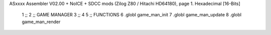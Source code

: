 ASxxxx Assembler V02.00 + NoICE + SDCC mods  (Zilog Z80 / Hitachi HD64180), page 1.
Hexadecimal [16-Bits]



                              1 ;;
                              2 ;;      GAME MANAGER
                              3 ;;
                              4 
                              5 ;;      FUNCTIONS
                              6 .globl game_man_init
                              7 .globl game_man_update
                              8 .globl game_man_render
